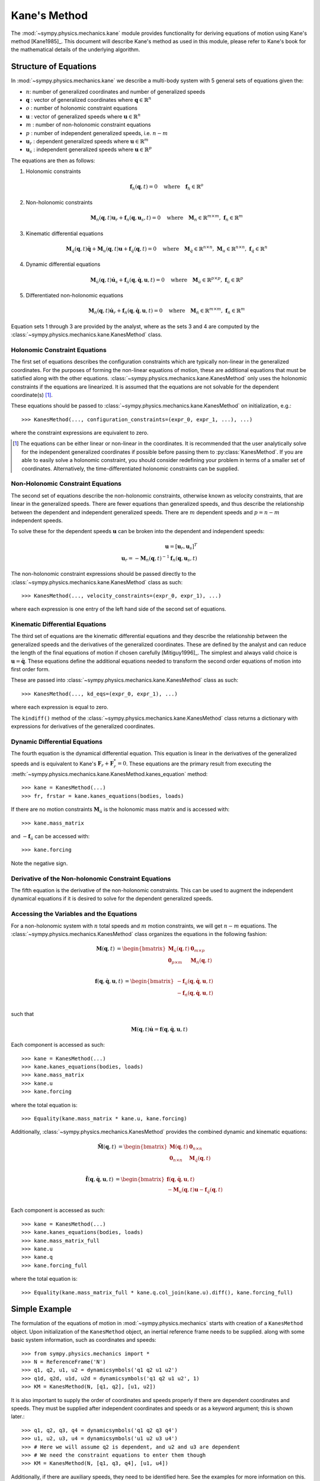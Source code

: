 =============
Kane's Method
=============

The :mod:`~sympy.physics.mechanics.kane` module provides functionality for
deriving equations of motion using Kane's method [Kane1985]_. This document
will describe Kane's method as used in this module, please refer to Kane's book
for the mathematical details of the underlying algorithm.

Structure of Equations
======================

In :mod:`~sympy.physics.mechanics.kane` we describe a multi-body system with 5
general sets of equations given the:

- :math:`n`: number of generalized coordinates and number of generalized speeds
- :math:`\mathbf{q}` : vector of generalized coordinates where :math:`\mathbf{q} \in \mathbb{R}^n`
- :math:`o` : number of holonomic constraint equations
- :math:`\mathbf{u}` : vector of generalized speeds where :math:`\mathbf{u} \in \mathbb{R}^n`
- :math:`m` : number of non-holonomic constraint equations
- :math:`p` : number of independent generalized speeds, i.e. :math:`n-m`
- :math:`\mathbf{u}_r` : dependent generalized speeds where :math:`\mathbf{u} \in \mathbb{R}^m`
- :math:`\mathbf{u}_s` : independent generalized speeds where :math:`\mathbf{u} \in \mathbb{R}^p`

The equations are then as follows:

1. Holonomic constraints

   .. math::
      \mathbf{f}_h(\mathbf{q}, t) = 0 \quad
      \mathrm{where} \quad
      \mathbf{f}_h \in \mathbb{R}^o

2. Non-holonomic constraints

   .. math::
      \mathbf{M}_{n}(\mathbf{q}, t) \mathbf{u}_r + \mathbf{f}_{n}(\mathbf{q}, \mathbf{u}_s, t) = 0 \quad
      \mathrm{where} \quad
      \mathbf{M}_{n} \in \mathbb{R}^{m \times m}
      \mathrm{,\ }
      \mathbf{f}_{n} \in \mathbb{R}^m

3. Kinematic differential equations

   .. math::
      \mathbf{M}_{\dot{q}}(\mathbf{q}, t) \dot{\mathbf{q}} + \mathbf{M}_{u}(\mathbf{q}, t) \mathbf{u} + \mathbf{f}_{\dot{q}}(\mathbf{q}, t) = 0 \quad
      \mathrm{where} \quad
      \mathbf{M}_{\dot{q}} \in \mathbb{R}^{n \times n}
      \mathrm{,\ }
      \mathbf{M}_{u} \in \mathbb{R}^{n \times n}
      \mathrm{,\ }
      \mathbf{f}_{\dot{q}} \in \mathbb{R}^n

4. Dynamic differential equations

   .. math::
      \mathbf{M}_{\dot{u}}(\mathbf{q}, t) \dot{\mathbf{u}}_s + \mathbf{f}_{\dot{u}}(\mathbf{q}, \dot{\mathbf{q}}, \mathbf{u}, t) = 0 \quad
      \mathrm{where} \quad
      \mathbf{M}_{\dot{u}} \in \mathbb{R}^{p \times p}
      \mathrm{,\ }
      \mathbf{f}_{\dot{u}} \in \mathbb{R}^p

5. Differentiated non-holonomic equations

   .. math::
      \mathbf{M}_{\dot{n}}(\mathbf{q}, t) \dot{\mathbf{u}}_r + \mathbf{f}_{\dot{n}}(\mathbf{q}, \dot{\mathbf{q}}, \mathbf{u}, t) = 0 \quad
      \mathrm{where} \quad
      \mathbf{M}_{\dot{n}} \in \mathbb{R}^{m \times m}
      \mathrm{,\ }
      \mathbf{f}_{\dot{n}} \in \mathbb{R}^m

Equation sets 1 through 3 are provided by the analyst, where as the sets 3 and
4 are computed by the :class:`~sympy.physics.mechanics.kane.KanesMethod` class.

Holonomic Constraint Equations
------------------------------

The first set of equations describes the configuration constraints which are
typically non-linear in the generalized coordinates. For the purposes of
forming the non-linear equations of motion, these are additional equations that
must be satisfied along with the other equations.
:class:`~sympy.physics.mechanics.kane.KanesMethod` only uses the holonomic
constraints if the equations are linearized. It is assumed that the equations
are not solvable for the dependent coordinate(s) [1]_.

These equations should be passed to
:class:`~sympy.physics.mechanics.kane.KanesMethod` on initialization, e.g.::

   >>> KanesMethod(..., configuration_constraints=(expr_0, expr_1, ...), ...)

where the constraint expressions are equivalent to zero.

.. [1] The equations can be either linear or non-linear in the coordinates. It
   is recommended that the user analytically solve for the independent
   generalized coordinates if possible before passing them to
   :py:class:`KanesMethod`.  If you are able to easily solve a holonomic
   constraint, you should consider redefining your problem in terms of a
   smaller set of coordinates. Alternatively, the time-differentiated holonomic
   constraints can be supplied.

Non-Holonomic Constraint Equations
----------------------------------

The second set of equations describe the non-holonomic constraints, otherwise
known as velocity constraints, that are linear in the generalized speeds. There
are fewer equations than generalized speeds, and thus describe the relationship
between the dependent and independent generalized speeds. There are :math:`m`
dependent speeds and :math:`p=n-m` independent speeds.

To solve these for the dependent speeds :math:`\mathbf{u}` can be broken into
the dependent and independent speeds:

.. math::
   \mathbf{u} = [\mathbf{u}_r, \mathbf{u}_s]^T \\
   \mathbf{u}_r = -\mathbf{M}_{n}(\mathbf{q}, t)^{-1} \mathbf{f}_{n}(\mathbf{q}, \mathbf{u}_s, t)

The non-holonomic constraint expressions should be passed directly to the
:class:`~sympy.physics.mechanics.kane.KanesMethod` class as such::

   >>> KanesMethod(..., velocity_constraints=(expr_0, expr_1), ...)

where each expression is one entry of the left hand side of the second set of
equations.

Kinematic Differential Equations
--------------------------------

The third set of equations are the kinematic differential equations and they
describe the relationship between the generalized speeds and the derivatives of
the generalized coordinates. These are defined by the analyst and can reduce
the length of the final equations of motion if chosen carefully [Mitiguy1996]_.
The simplest and always valid choice is :math:`\mathbf{u} = \dot{\mathbf{q}}`.
These equations define the additional equations needed to transform the second
order equations of motion into first order form.

These are passed into :class:`~sympy.physics.mechanics.kane.KanesMethod` class
as such::

   >>> KanesMethod(..., kd_eqs=(expr_0, expr_1), ...)

where each expression is equal to zero.

The ``kindiff()`` method of the
:class:`~sympy.physics.mechanics.kane.KanesMethod` class returns a dictionary
with expressions for derivatives of the generalized coordinates.

Dynamic Differential Equations
------------------------------

The fourth equation is the dynamical differential equation. This equation is
linear in the derivatives of the generalized speeds and is equivalent to Kane's
:math:`\mathbf{F}_r + \mathbf{F}_r^* = 0`. These equations are the primary
result from executing the
:meth:`~sympy.physics.mechanics.kane.KanesMethod.kanes_equation` method::

   >>> kane = KanesMethod(...)
   >>> fr, frstar = kane.kanes_equations(bodies, loads)

If there are no motion constraints :math:`\mathbf{M}_{\dot{u}}` is the
holonomic mass matrix and is accessed with::

   >>> kane.mass_matrix

and :math:`-\mathbf{f}_{\dot{u}}` can be accessed with::

   >>> kane.forcing

Note the negative sign.

Derivative of the Non-holonomic Constraint Equations
----------------------------------------------------

The fifth equation is the derivative of the non-holonomic constraints. This can
be used to augment the independent dynamical equations if it is desired to
solve for the dependent generalized speeds.

Accessing the Variables and the Equations
-----------------------------------------

For a non-holonomic system with :math:`n` total speeds and :math:`m` motion
constraints, we will get :math:`n - m` equations. The
:class:`~sympy.physics.mechanics.KanesMethod` class organizes the equations in
the following fashion:

.. math::
  \mathbf{M}(\mathbf{q}, t) &=
   \begin{bmatrix}
     \mathbf{M}_{\dot{u}}(\mathbf{q}, t) & \mathbf{0}_{m \times p} \\
     \mathbf{0}_{p \times m} & \mathbf{M}_{\dot{n}}(\mathbf{q}, t) \end{bmatrix}\\

.. math::

  \mathbf{f}(\mathbf{q}, \dot{\mathbf{q}}, \mathbf{u}, t) &=
   \begin{bmatrix}
  - \mathbf{f}_{\dot{u}}(\mathbf{q}, \dot{\mathbf{q}}, \mathbf{u}, t) \\
  - \mathbf{f}_{\dot{n}}(\mathbf{q}, \dot{\mathbf{q}}, \mathbf{u}, t)
  \end{bmatrix}\\

such that

.. math::

   \mathbf{M}(\mathbf{q}, t) \dot{\mathbf{u}} = \mathbf{f}(\mathbf{q}, \dot{\mathbf{q}}, \mathbf{u}, t)

Each component is accessed as such::

   >>> kane = KanesMethod(...)
   >>> kane.kanes_equations(bodies, loads)
   >>> kane.mass_matrix
   >>> kane.u
   >>> kane.forcing

where the total equation is::

   >>> Equality(kane.mass_matrix * kane.u, kane.forcing)

Additionally, :class:`~sympy.physics.mechanics.KanesMethod` provides the
combined dynamic and kinematic equations:

.. math::
  \tilde{\mathbf{M}}(\mathbf{q}, t) &=
   \begin{bmatrix}
     \mathbf{M}(\mathbf{q}, t) & \mathbf{0}_{n \times n} \\
     \mathbf{0}_{n \times n} & \mathbf{M}_{\dot{q}}(\mathbf{q}, t) \end{bmatrix}\\

.. math::

  \tilde{\mathbf{f}}(\mathbf{q}, \dot{\mathbf{q}}, \mathbf{u}, t) &=
   \begin{bmatrix}
     \mathbf{f}(\mathbf{q}, \dot{\mathbf{q}}, \mathbf{u}, t) \\
     - \mathbf{M}_{u}(\mathbf{q}, t) \mathbf{u} - \mathbf{f}_{\dot{q}}(\mathbf{q}, t)
  \end{bmatrix}\\

Each component is accessed as such::

   >>> kane = KanesMethod(...)
   >>> kane.kanes_equations(bodies, loads)
   >>> kane.mass_matrix_full
   >>> kane.u
   >>> kane.q
   >>> kane.forcing_full

where the total equation is::

   >>> Equality(kane.mass_matrix_full * kane.q.col_join(kane.u).diff(), kane.forcing_full)

Simple Example
==============

The formulation of the equations of motion in
:mod:`~sympy.physics.mechanics` starts with creation of a ``KanesMethod``
object. Upon initialization of the ``KanesMethod`` object, an inertial
reference frame needs to be supplied. along with some basic system information,
such as coordinates and speeds::

  >>> from sympy.physics.mechanics import *
  >>> N = ReferenceFrame('N')
  >>> q1, q2, u1, u2 = dynamicsymbols('q1 q2 u1 u2')
  >>> q1d, q2d, u1d, u2d = dynamicsymbols('q1 q2 u1 u2', 1)
  >>> KM = KanesMethod(N, [q1, q2], [u1, u2])

It is also important to supply the order of coordinates and speeds properly if
there are dependent coordinates and speeds. They must be supplied after
independent coordinates and speeds or as a keyword argument; this is shown
later.::

  >>> q1, q2, q3, q4 = dynamicsymbols('q1 q2 q3 q4')
  >>> u1, u2, u3, u4 = dynamicsymbols('u1 u2 u3 u4')
  >>> # Here we will assume q2 is dependent, and u2 and u3 are dependent
  >>> # We need the constraint equations to enter them though
  >>> KM = KanesMethod(N, [q1, q3, q4], [u1, u4])

Additionally, if there are auxiliary speeds, they need to be identified here.
See the examples for more information on this. In this example ``u4`` is the
auxiliary speed.::

  >>> KM = KanesMethod(N, [q1, q3, q4], [u1, u2, u3], u_auxiliary=[u4])

Kinematic differential equations must also be supplied; there are to be
provided as a list of expressions which are each equal to zero. A trivial
example follows::

  >>> kd = [q1d - u1, q2d - u2]

Turning on ``mechanics_printing()`` makes the expressions significantly shorter
and is recommended. Alternatively, the ``mprint`` and ``mpprint`` commands can
be used.

If there are non-holonomic constraints, dependent speeds need to be specified
(and so do dependent coordinates, but they only come into play when linearizing
the system). The constraints need to be supplied in a list of expressions which
are equal to zero, trivial motion and configuration constraints are shown
below::

  >>> N = ReferenceFrame('N')
  >>> q1, q2, q3, q4 = dynamicsymbols('q1 q2 q3 q4')
  >>> q1d, q2d, q3d, q4d = dynamicsymbols('q1 q2 q3 q4', 1)
  >>> u1, u2, u3, u4 = dynamicsymbols('u1 u2 u3 u4')
  >>> #Here we will assume q2 is dependent, and u2 and u3 are dependent
  >>> speed_cons = [u2 - u1, u3 - u1 - u4]
  >>> coord_cons = [q2 - q1]
  >>> q_ind = [q1, q3, q4]
  >>> q_dep = [q2]
  >>> u_ind = [u1, u4]
  >>> u_dep = [u2, u3]
  >>> kd = [q1d - u1, q2d - u2, q3d - u3, q4d - u4]
  >>> KM = KanesMethod(N, q_ind, u_ind, kd,
  ...           q_dependent=q_dep,
  ...           configuration_constraints=coord_cons,
  ...           u_dependent=u_dep,
  ...           velocity_constraints=speed_cons)

A dictionary returning the solved :math:`\dot{q}`'s can also be solved for::

  >>> mechanics_printing(pretty_print=False)
  >>> KM.kindiffdict()
  {q1': u1, q2': u2, q3': u3, q4': u4}

The final step in forming the equations of motion is supplying a list of bodies
and particles, and a list of 2-tuples of the form ``(Point, Vector)`` or
``(ReferenceFrame, Vector)`` to represent applied forces and torques.::

  >>> N = ReferenceFrame('N')
  >>> q, u = dynamicsymbols('q u')
  >>> qd, ud = dynamicsymbols('q u', 1)
  >>> P = Point('P')
  >>> P.set_vel(N, u * N.x)
  >>> Pa = Particle('Pa', P, 5)
  >>> BL = [Pa]
  >>> FL = [(P, 7 * N.x)]
  >>> KM = KanesMethod(N, [q], [u], [qd - u])
  >>> (fr, frstar) = KM.kanes_equations(BL, FL)
  >>> KM.mass_matrix
  Matrix([[5]])
  >>> KM.forcing
  Matrix([[7]])

When there are motion constraints, the mass matrix is augmented by the
:math:`\mathbf{M}_{\dot{n}}(\mathbf{q}, t)` matrix, and the forcing vector by
the :math:`\mathbf{f}_{\dot{n}}(\mathbf{q}, \dot{\mathbf{q}}, \mathbf{u}, t)`
vector.

There are also the "full" mass matrix and "full" forcing vector terms, these
include the kinematic differential equations; the mass matrix is of size (m +
p) x (m + p), or square and the size of all coordinates and speeds.::

  >>> KM.mass_matrix_full
  Matrix([
  [1, 0],
  [0, 5]])
  >>> KM.forcing_full
  Matrix([
  [u],
  [7]])

Exploration of the provided examples is encouraged in order to gain more
understanding of the :py:class:`KanesMethod` object.
